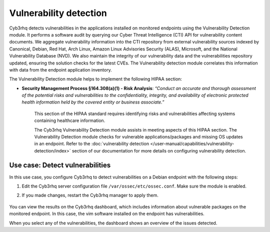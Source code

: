 .. Copyright (C) 2015, Cyb3rhq, Inc.

.. meta::
  :description: The Vulnerability Detection module helps in meeting HIPAA compliance. Learn more about it in this section of the Cyb3rhq documentation.
  
Vulnerability detection
=======================

Cyb3rhq detects vulnerabilities in the applications installed on monitored endpoints using the Vulnerability Detection module. It performs a software audit by querying our Cyber Threat Intelligence (CTI) API for vulnerability content documents. We aggregate vulnerability information into the CTI repository from external vulnerability sources indexed by Canonical, Debian, Red Hat, Arch Linux, Amazon Linux Advisories Security (ALAS), Microsoft, and the National Vulnerability Database (NVD). We also maintain the integrity of our vulnerability data and the vulnerabilities repository updated, ensuring the solution checks for the latest CVEs. The Vulnerability detection module correlates this information with data from the endpoint application inventory.

The Vulnerability Detection module helps to implement the following HIPAA section:

- **Security Management Process §164.308(a)(1) - Risk Analysis**: *“Conduct an accurate and thorough assessment of the potential risks and vulnerabilities to the confidentiality, integrity, and availability of electronic protected health information held by the covered entity or business associate.”*

   This section of the HIPAA standard requires identifying risks and vulnerabilities affecting systems containing healthcare information.

   The Cyb3rhq Vulnerability Detection module assists in meeting aspects of this HIPAA section. The Vulnerability Detection module checks for vulnerable applications/packages and missing OS updates in an endpoint. Refer to the :doc:`vulnerability detection </user-manual/capabilities/vulnerability-detection/index>` section of our documentation for more details on configuring vulnerability detection.

Use case: Detect vulnerabilities
--------------------------------

In this use case, you configure Cyb3rhq to detect vulnerabilities on a Debian endpoint with the following steps:

#. Edit the Cyb3rhq server configuration file ``/var/ossec/etc/ossec.conf``. Make sure the module is enabled.

   .. code-block:: xml
      :emphasize-lines: 2
   
      <vulnerability-detection>
        <enabled>yes</enabled>
        <index-status>yes</index-status>
        <feed-update-interval>60m</feed-update-interval>
      </vulnerability-detection>
   
      <indexer>
        <enabled>yes</enabled>
        <hosts>
          <host>https://0.0.0.0:9200</host>
        </hosts>
        <ssl>
          <certificate_authorities>
            <ca>/etc/filebeat/certs/root-ca.pem</ca>
          </certificate_authorities>
          <certificate>/etc/filebeat/certs/filebeat.pem</certificate>
          <key>/etc/filebeat/certs/filebeat-key.pem</key>
        </ssl>
      </indexer>

#. If you made changes, restart the Cyb3rhq manager to apply them.

      .. include:: /_templates/common/restart_manager.rst

You can view the results on the Cyb3rhq dashboard, which includes information about vulnerable packages on the monitored endpoint. In this case, the vim software installed on the endpoint has vulnerabilities.

.. thumbnail:: /images/compliance/hipaa/06-vulnerability-detection.png
   :title: In this case, the vim software installed on the endpoint has vulnerabilities
   :align: center
   :width: 80%

When you select any of the vulnerabilities, the dashboard shows an overview of the issues detected.

.. thumbnail:: /images/compliance/hipaa/07-vulnerability-detection.png
   :title: The dashboard shows an overview of the issues detected and their status on the agent
   :align: center
   :width: 80%